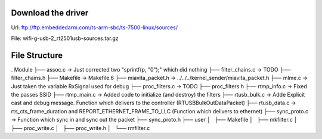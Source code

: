 Download the driver
===================
Url: ftp://ftp.embeddedarm.com/ts-arm-sbc/ts-7500-linux/sources/

File: wifi-g-usb-2_rt2501usb-sources.tar.gz

File Structure
==============


.
Module
├── assoc.c                 -> Just corrected two "sprintf(p, "\0");" which did nothing
├── filter_chains.c         -> TODO
├── filter_chains.h
├── Makefile -> Makefile.6
├── miavita_packet.h -> ../../../kernel_sender/miavita_packet.h
├── mlme.c                  -> Just taken the variable RxSignal used for debug
├── proc_filters.c          -> TODO
├── proc_filters.h
├── rtmp_info.c             -> Fixed the passes SSID
├── rtmp_main.c             -> Added code to initialize (and destroy) the filters
├── rtusb_bulk.c            -> Adde Explicit cast and debug message. Function which delivers to the controller (RTUSBBulkOutDataPacket)
├── rtusb_data.c            -> rts_cts_frame_duration and REPORT_ETHERNET_FRAME_TO_LLC (Function which delivers to ethernet)
├── sync_proto.c            -> Function which sync in and sync out the packet
├── sync_proto.h
├── user
│   ├── Makefile
│   ├── mkfilter.c
│   ├── proc_write.c
│   ├── proc_write.h
│   └── rmfilter.c
